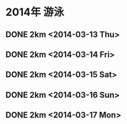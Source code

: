 * 2014年 游泳
** DONE 2km <2014-03-13 Thu>
** DONE 2km <2014-03-14 Fri>    
** DONE 2km <2014-03-15 Sat>
** DONE 2km <2014-03-16 Sun>
** DONE 2km <2014-03-17 Mon>
